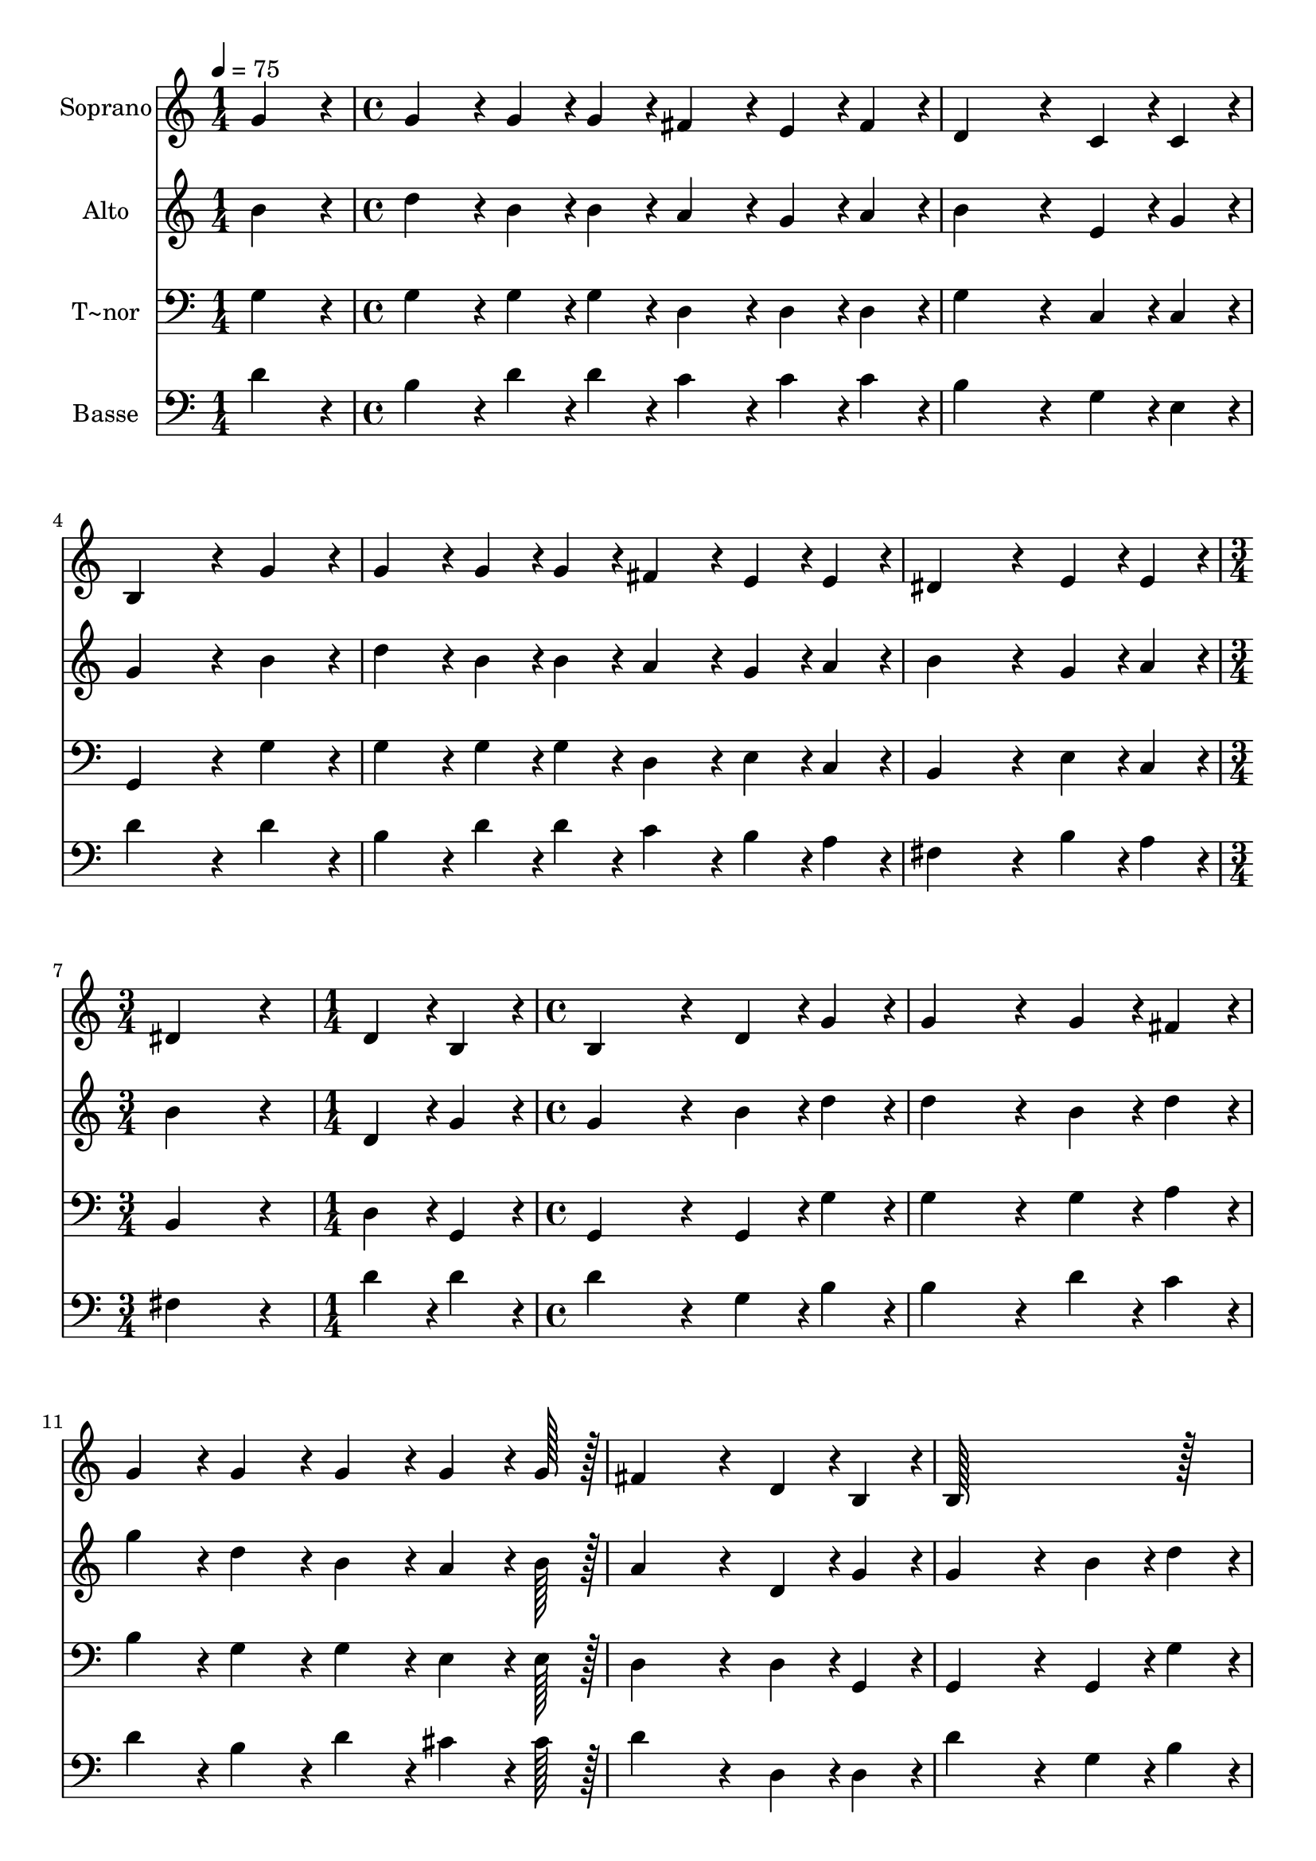 % Lily was here -- automatically converted by c:/Program Files (x86)/LilyPond/usr/bin/midi2ly.py from output/232.mid
\version "2.14.0"

\layout {
  \context {
    \Voice
    \remove "Note_heads_engraver"
    \consists "Completion_heads_engraver"
    \remove "Rest_engraver"
    \consists "Completion_rest_engraver"
  }
}

trackAchannelA = {
  
  \time 1/4 
  
  \tempo 4 = 75 
  \skip 4 
  | % 2
  
  \time 4/4 
  \skip 1*5 
  \time 3/4 
  \skip 2. 
  | % 8
  
  \time 1/4 
  \skip 4 
  | % 9
  
  \time 4/4 
  \skip 1*7 
  \time 3/4 
  
}

trackA = <<
  \context Voice = voiceA \trackAchannelA
>>


trackBchannelA = {
  
  \set Staff.instrumentName = "Soprano"
  
  \time 1/4 
  
  \tempo 4 = 75 
  \skip 4 
  | % 2
  
  \time 4/4 
  \skip 1*5 
  \time 3/4 
  \skip 2. 
  | % 8
  
  \time 1/4 
  \skip 4 
  | % 9
  
  \time 4/4 
  \skip 1*7 
  \time 3/4 
  
}

trackBchannelB = \relative c {
  g''4*86/96 r4*10/96 g4*86/96 r4*10/96 g4*43/96 r4*5/96 g4*43/96 
  r4*5/96 
  | % 2
  fis4*86/96 r4*10/96 e4*43/96 r4*5/96 fis4*43/96 r4*5/96 d4*259/96 
  r4*29/96 c4*43/96 r4*5/96 c4*43/96 r4*5/96 
  | % 4
  b4*259/96 r4*29/96 
  | % 5
  g'4*86/96 r4*10/96 g4*86/96 r4*10/96 g4*43/96 r4*5/96 g4*43/96 
  r4*5/96 
  | % 6
  fis4*86/96 r4*10/96 e4*43/96 r4*5/96 e4*43/96 r4*5/96 dis4*259/96 
  r4*29/96 e4*43/96 r4*5/96 e4*43/96 r4*5/96 
  | % 8
  dis4*259/96 r4*29/96 
  | % 9
  d4*43/96 r4*5/96 b4*43/96 r4*5/96 b4*259/96 r4*29/96 d4*43/96 
  r4*5/96 g4*43/96 r4*5/96 g4*259/96 r4*29/96 g4*43/96 r4*5/96 fis4*43/96 
  r4*5/96 
  | % 12
  g4*86/96 r4*10/96 g4*86/96 r4*10/96 g4*86/96 r4*10/96 
  | % 13
  g4*64/96 r4*8/96 g128*7 r128 fis4*259/96 r4*29/96 d4*43/96 
  r4*5/96 b4*43/96 r4*5/96 b128*115 r128*13 
  | % 16
  g'4*259/96 r4*29/96 
  | % 17
  f4*43/96 r4*5/96 f4*43/96 r4*5/96 e4*86/96 r4*10/96 e4*43/96 
  r4*5/96 e4*43/96 r4*5/96 
  | % 18
  e4*86/96 r4*10/96 d4*86/96 r4*10/96 b4*259/96 
}

trackB = <<
  \context Voice = voiceA \trackBchannelA
  \context Voice = voiceB \trackBchannelB
>>


trackCchannelA = {
  
  \set Staff.instrumentName = "Alto"
  
  \time 1/4 
  
  \tempo 4 = 75 
  \skip 4 
  | % 2
  
  \time 4/4 
  \skip 1*5 
  \time 3/4 
  \skip 2. 
  | % 8
  
  \time 1/4 
  \skip 4 
  | % 9
  
  \time 4/4 
  \skip 1*7 
  \time 3/4 
  
}

trackCchannelB = \relative c {
  b''4*86/96 r4*10/96 d4*86/96 r4*10/96 b4*43/96 r4*5/96 b4*43/96 
  r4*5/96 
  | % 2
  a4*86/96 r4*10/96 g4*43/96 r4*5/96 a4*43/96 r4*5/96 b4*259/96 
  r4*29/96 e,4*43/96 r4*5/96 g4*43/96 r4*5/96 
  | % 4
  g4*259/96 r4*29/96 
  | % 5
  b4*86/96 r4*10/96 d4*86/96 r4*10/96 b4*43/96 r4*5/96 b4*43/96 
  r4*5/96 
  | % 6
  a4*86/96 r4*10/96 g4*43/96 r4*5/96 a4*43/96 r4*5/96 b4*259/96 
  r4*29/96 g4*43/96 r4*5/96 a4*43/96 r4*5/96 
  | % 8
  b4*259/96 r4*29/96 
  | % 9
  d,4*43/96 r4*5/96 g4*43/96 r4*5/96 g4*259/96 r4*29/96 b4*43/96 
  r4*5/96 d4*43/96 r4*5/96 d4*259/96 r4*29/96 b4*43/96 r4*5/96 d4*43/96 
  r4*5/96 
  | % 12
  g4*86/96 r4*10/96 d4*86/96 r4*10/96 b4*86/96 r4*10/96 
  | % 13
  a4*64/96 r4*8/96 b128*7 r128 a4*259/96 r4*29/96 d,4*43/96 r4*5/96 g4*43/96 
  r4*5/96 g4*259/96 r4*29/96 b4*43/96 r4*5/96 d4*43/96 r4*5/96 
  | % 16
  d4*259/96 r4*29/96 
  | % 17
  e4*43/96 r4*5/96 d4*43/96 r4*5/96 d4*86/96 r4*10/96 c4*43/96 
  r4*5/96 b4*43/96 r4*5/96 
  | % 18
  a4*86/96 r4*10/96 b4*86/96 r4*10/96 g4*259/96 
}

trackC = <<
  \context Voice = voiceA \trackCchannelA
  \context Voice = voiceB \trackCchannelB
>>


trackDchannelA = {
  
  \set Staff.instrumentName = "T~nor"
  
  \time 1/4 
  
  \tempo 4 = 75 
  \skip 4 
  | % 2
  
  \time 4/4 
  \skip 1*5 
  \time 3/4 
  \skip 2. 
  | % 8
  
  \time 1/4 
  \skip 4 
  | % 9
  
  \time 4/4 
  \skip 1*7 
  \time 3/4 
  
}

trackDchannelB = \relative c {
  g'4*86/96 r4*10/96 g4*86/96 r4*10/96 g4*43/96 r4*5/96 g4*43/96 
  r4*5/96 
  | % 2
  d4*86/96 r4*10/96 d4*43/96 r4*5/96 d4*43/96 r4*5/96 g4*259/96 
  r4*29/96 c,4*43/96 r4*5/96 c4*43/96 r4*5/96 
  | % 4
  g4*259/96 r4*29/96 
  | % 5
  g'4*86/96 r4*10/96 g4*86/96 r4*10/96 g4*43/96 r4*5/96 g4*43/96 
  r4*5/96 
  | % 6
  d4*86/96 r4*10/96 e4*43/96 r4*5/96 c4*43/96 r4*5/96 b4*259/96 
  r4*29/96 e4*43/96 r4*5/96 c4*43/96 r4*5/96 
  | % 8
  b4*259/96 r4*29/96 
  | % 9
  d4*43/96 r4*5/96 g,4*43/96 r4*5/96 g4*259/96 r4*29/96 g4*43/96 
  r4*5/96 g'4*43/96 r4*5/96 g4*259/96 r4*29/96 g4*43/96 r4*5/96 a4*43/96 
  r4*5/96 
  | % 12
  b4*86/96 r4*10/96 g4*86/96 r4*10/96 g4*86/96 r4*10/96 
  | % 13
  e4*64/96 r4*8/96 e128*7 r128 d4*259/96 r4*29/96 d4*43/96 r4*5/96 g,4*43/96 
  r4*5/96 g4*259/96 r4*29/96 g4*43/96 r4*5/96 g'4*43/96 r4*5/96 
  | % 16
  g4*259/96 r4*29/96 
  | % 17
  gis4*43/96 r4*5/96 gis4*43/96 r4*5/96 a4*86/96 r4*10/96 a,4*43/96 
  r4*5/96 b4*43/96 r4*5/96 
  | % 18
  c4*86/96 r4*10/96 d4*86/96 r4*10/96 g,4*259/96 
}

trackD = <<

  \clef bass
  
  \context Voice = voiceA \trackDchannelA
  \context Voice = voiceB \trackDchannelB
>>


trackEchannelA = {
  
  \set Staff.instrumentName = "Basse"
  
  \time 1/4 
  
  \tempo 4 = 75 
  \skip 4 
  | % 2
  
  \time 4/4 
  \skip 1*5 
  \time 3/4 
  \skip 2. 
  | % 8
  
  \time 1/4 
  \skip 4 
  | % 9
  
  \time 4/4 
  \skip 1*7 
  \time 3/4 
  
}

trackEchannelB = \relative c {
  d'4*86/96 r4*10/96 b4*86/96 r4*10/96 d4*43/96 r4*5/96 d4*43/96 
  r4*5/96 
  | % 2
  c4*86/96 r4*10/96 c4*43/96 r4*5/96 c4*43/96 r4*5/96 b4*259/96 
  r4*29/96 g4*43/96 r4*5/96 e4*43/96 r4*5/96 
  | % 4
  d'4*259/96 r4*29/96 
  | % 5
  d4*86/96 r4*10/96 b4*86/96 r4*10/96 d4*43/96 r4*5/96 d4*43/96 
  r4*5/96 
  | % 6
  c4*86/96 r4*10/96 b4*43/96 r4*5/96 a4*43/96 r4*5/96 fis4*259/96 
  r4*29/96 b4*43/96 r4*5/96 a4*43/96 r4*5/96 
  | % 8
  fis4*259/96 r4*29/96 
  | % 9
  d'4*43/96 r4*5/96 d4*43/96 r4*5/96 d4*259/96 r4*29/96 g,4*43/96 
  r4*5/96 b4*43/96 r4*5/96 b4*259/96 r4*29/96 d4*43/96 r4*5/96 c4*43/96 
  r4*5/96 
  | % 12
  d4*86/96 r4*10/96 b4*86/96 r4*10/96 d4*86/96 r4*10/96 
  | % 13
  cis4*64/96 r4*8/96 cis128*7 r128 d4*259/96 r4*29/96 d,4*43/96 
  r4*5/96 d4*43/96 r4*5/96 d'4*259/96 r4*29/96 g,4*43/96 r4*5/96 b4*43/96 
  r4*5/96 
  | % 16
  b4*259/96 r4*29/96 
  | % 17
  b4*43/96 r4*5/96 b4*43/96 r4*5/96 a4*86/96 r4*10/96 a4*43/96 
  r4*5/96 gis4*43/96 r4*5/96 
  | % 18
  a4*86/96 r4*10/96 fis4*86/96 r4*10/96 g4*259/96 
}

trackE = <<

  \clef bass
  
  \context Voice = voiceA \trackEchannelA
  \context Voice = voiceB \trackEchannelB
>>


\score {
  <<
    \context Staff=trackB \trackA
    \context Staff=trackB \trackB
    \context Staff=trackC \trackA
    \context Staff=trackC \trackC
    \context Staff=trackD \trackA
    \context Staff=trackD \trackD
    \context Staff=trackE \trackA
    \context Staff=trackE \trackE
  >>
  \layout {}
  \midi {}
}
